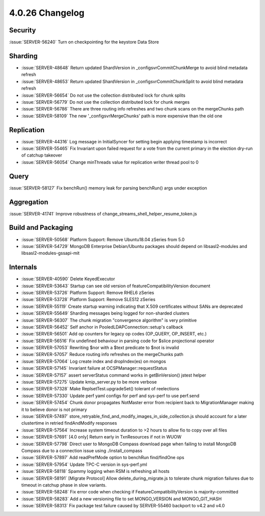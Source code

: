 .. _4.0.26-changelog:

4.0.26 Changelog
----------------

Security
~~~~~~~~

:issue:`SERVER-56240` Turn on checkpointing for the keystore Data Store

Sharding
~~~~~~~~

- :issue:`SERVER-48648` Return updated ShardVersion in _configsvrCommitChunkMerge to avoid blind metadata refresh
- :issue:`SERVER-48653` Return updated ShardVersion in _configsvrCommitChunkSplit to avoid blind metadata refresh
- :issue:`SERVER-56654` Do not use the collection distributed lock for chunk splits
- :issue:`SERVER-56779` Do not use the collection distributed lock for chunk merges
- :issue:`SERVER-56786` There are three routing info refreshes and two chunk scans on the mergeChunks path
- :issue:`SERVER-58109` The new '_configsvrMergeChunks' path is more expensive than the old one

Replication
~~~~~~~~~~~

- :issue:`SERVER-44316` Log message in InitialSyncer for setting begin applying timestamp is incorrect
- :issue:`SERVER-55465` Fix Invariant upon failed request for a vote from the current primary in the election dry-run of catchup takeover
- :issue:`SERVER-56054` Change minThreads value for replication writer thread pool to 0

Query
~~~~~

:issue:`SERVER-58127` Fix benchRun() memory leak for parsing benchRun() args under exception

Aggregation
~~~~~~~~~~~

:issue:`SERVER-41741` Improve robustness of change_streams_shell_helper_resume_token.js

Build and Packaging
~~~~~~~~~~~~~~~~~~~

- :issue:`SERVER-50568` Platform Support: Remove Ubuntu18.04 zSeries from 5.0
- :issue:`SERVER-54729` MongoDB Enterprise Debian/Ubuntu packages should depend on libsasl2-modules and libsasl2-modules-gssapi-mit

Internals
~~~~~~~~~

- :issue:`SERVER-40590` Delete KeyedExecutor
- :issue:`SERVER-53643` Startup can see old version of featureCompatibilityVersion document
- :issue:`SERVER-53726` Platform Support: Remove RHEL6 zSeries
- :issue:`SERVER-53728` Platform Support: Remove SLES12 zSeries
- :issue:`SERVER-55119` Create startup warning indicating that X.509 certificates without SANs are deprecated
- :issue:`SERVER-55649` Sharding messages being logged for non-sharded clusters
- :issue:`SERVER-56307` The chunk migration "convergence algorithm" is very primitive
- :issue:`SERVER-56452` Self anchor in PooledLDAPConnection::setup's callback
- :issue:`SERVER-56501` Add op counters for legacy op codes (OP_QUERY, OP_INSERT, etc.)
- :issue:`SERVER-56516` Fix undefined behaviour in parsing code for $slice projectional operator
- :issue:`SERVER-57053` Rewriting $nor with a $text predicate to $not is invalid
- :issue:`SERVER-57057` Reduce routing info refreshes on the mergeChunks path
- :issue:`SERVER-57064` Log create index and dropIndex(es) on mongos 
- :issue:`SERVER-57145` Invariant failure at OCSPManager::requestStatus
- :issue:`SERVER-57157` assert serverStatus command works in getBinVersion() jstest helper
- :issue:`SERVER-57275` Update kmip_server.py to be more verbose
- :issue:`SERVER-57328` Make ReplsetTest.upgradeSet() tolerant of reelections
- :issue:`SERVER-57330` Update perf yaml configs for perf and sys-perf to use perf.send
- :issue:`SERVER-57454` Chunk donor propagates NotMaster error from recipient back to MigrationManager making it to believe donor is not primary
- :issue:`SERVER-57497` store_retryable_find_and_modify_images_in_side_collection.js should account for a later clustertime in retried findAndModify responses
- :issue:`SERVER-57564` Increase system timeout duration to >2 hours to allow fio to copy over all files
- :issue:`SERVER-57691` [4.0 only] Return early in TxnResources if not in WUOW
- :issue:`SERVER-57798` Direct user to MongoDB Compass download page when failing to install MongoDB Compass due to a connection issue using ./install_compass
- :issue:`SERVER-57897` Add readPrefMode option to benchRun find/findOne ops
- :issue:`SERVER-57954` Update TPC-C version in sys-perf.yml 
- :issue:`SERVER-58118` Spammy logging when RSM is refreshing all hosts
- :issue:`SERVER-58191` [Migrate Protocol] Allow delete_during_migrate.js to tolerate chunk migration failures due to timeout in catchup phase in slow variants.
- :issue:`SERVER-58248` Fix error code when checking if FeatureCompatibilityVersion is majority-committed
- :issue:`SERVER-58283` Add a new versioning file to set MONGO_VERSION and MONGO_GIT_HASH
- :issue:`SERVER-58313` Fix package test failure caused by SERVER-55460 backport to v4.2 and v4.0

